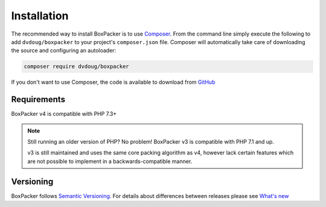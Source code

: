 Installation
============

The recommended way to install BoxPacker is to use `Composer`_. From the command line simply execute the following to add
``dvdoug/boxpacker`` to your project's ``composer.json`` file. Composer will automatically take care of downloading the source
and configuring an autoloader:

.. code::

    composer require dvdoug/boxpacker

If you don't want to use Composer, the code is available to download from `GitHub`_

Requirements
------------
BoxPacker v4 is compatible with PHP 7.3+

.. note::

    Still running an older version of PHP? No problem! BoxPacker v3 is compatible with PHP 7.1 and up.

    v3 is still maintained and uses the same core packing algorithm
    as v4, however lack certain features which are not possible to implement in a backwards-compatible manner.

Versioning
----------
BoxPacker follows `Semantic Versioning`_. For details about differences between releases please see `What's new`_


.. _Composer: https://getcomposer.org
.. _GitHub: https://github.com/dvdoug/BoxPacker/releases
.. _Semantic Versioning: http://semver.org/
.. _What's new: whatsnew.html
